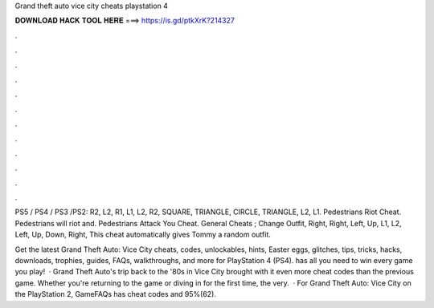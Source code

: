 Grand theft auto vice city cheats playstation 4



𝐃𝐎𝐖𝐍𝐋𝐎𝐀𝐃 𝐇𝐀𝐂𝐊 𝐓𝐎𝐎𝐋 𝐇𝐄𝐑𝐄 ===> https://is.gd/ptkXrK?214327



.



.



.



.



.



.



.



.



.



.



.



.

PS5 / PS4 / PS3 /PS2: R2, L2, R1, L1, L2, R2, SQUARE, TRIANGLE, CIRCLE, TRIANGLE, L2, L1. Pedestrians Riot Cheat. Pedestrians will riot and. Pedestrians Attack You Cheat. General Cheats ; Change Outfit, Right, Right, Left, Up, L1, L2, Left, Up, Down, Right, This cheat automatically gives Tommy a random outfit.

Get the latest Grand Theft Auto: Vice City cheats, codes, unlockables, hints, Easter eggs, glitches, tips, tricks, hacks, downloads, trophies, guides, FAQs, walkthroughs, and more for PlayStation 4 (PS4).  has all you need to win every game you play!  · Grand Theft Auto's trip back to the '80s in Vice City brought with it even more cheat codes than the previous game. Whether you're returning to the game or diving in for the first time, the very.  · For Grand Theft Auto: Vice City on the PlayStation 2, GameFAQs has cheat codes and 95%(62).
